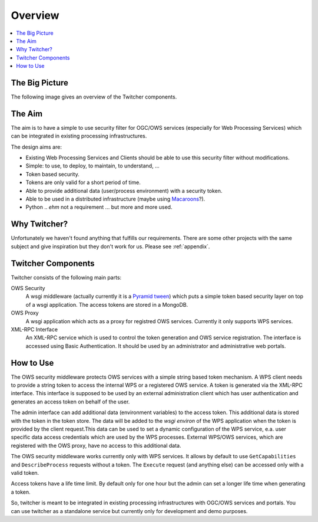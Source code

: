 .. _overview:

********
Overview
********

.. contents::
    :local:
    :depth: 2


The Big Picture
===============

The following image gives an overview of the Twitcher components.

.. image:: _images/twitcher-overview.png

The Aim
=======

The aim is to have a simple to use security filter for OGC/OWS services (especially for Web Processing Services) which can be integrated in existing processing infrastructures.

The design aims are:

* Existing Web Processing Services and Clients should be able to use this security filter without modifications.
* Simple: to use, to deploy, to maintain, to understand, ...
* Token based security.
* Tokens are only valid for a short period of time.
* Able to provide additional data (user/process environment) with a security token.
* Able to be used in a distributed infrastructure (maybe using `Macaroons <https://github.com/rescrv/libmacaroons>`_?).
* Python .. *ehm* not a requirement ... but more and more used.

Why Twitcher?
=============

Unfortunately we haven't found anything that fulfills our requirements. There are some other projects with the same subject and give inspiration but they don't work for us. Please see :ref:`appendix`.


Twitcher Components
===================

Twitcher consists of the following main parts:

OWS Security
   A wsgi middleware (actually currently it is a `Pyramid tween <http://docs.pylonsproject.org/projects/pyramid/en/latest/glossary.html#term-tween>`_) which puts a simple token based security layer on top of a wsgi application. The access tokens are stored in a MongoDB.
OWS Proxy
   A wsgi application which acts as a proxy for registred OWS services. Currently it only supports WPS services.
XML-RPC Interface
   An XML-RPC service which is used to control the token generation and OWS service registration. The interface is accessed using Basic Authentication. It should be used by an administrator and administrative web portals.

How to Use
==========

The OWS security middleware protects OWS services with a simple string based token mechanism.
A WPS client needs to provide a string token to access the internal WPS or a registered OWS service.
A token is generated via the XML-RPC interface. This interface is supposed to be used by an external administration client which has user authentication and generates an access token on behalf of the user.

The admin interface can add additional data (environment variables) to the access token. This additional data is stored with the token in the token store. The data will be added to the *wsgi environ* of the WPS application when the token is provided by the client request.This data can be used to set a dynamic configuration of the WPS service, e.a. user specific data access credentials which are used by the WPS processes. External WPS/OWS services, which are registered with the OWS proxy, have no access to this additional data.

The OWS security middleware works currently only with WPS services. It allows by default to use ``GetCapabilities`` and ``DescribeProcess`` requests without a token. The ``Execute`` request (and anything else) can be accessed only with a valid token.

Access tokens have a life time limit. By default only for one hour but the admin can set a longer life time when generating a token.

So, twitcher is meant to be integrated in existing processing infrastructures with OGC/OWS services and portals. You can use twitcher as a standalone service but currently only for development and demo purposes.
